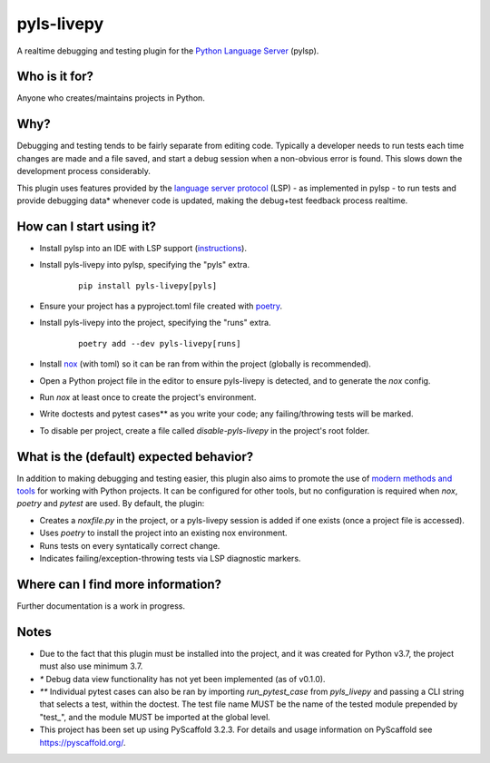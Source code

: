 ===========
pyls-livepy
===========


A realtime debugging and testing plugin for the `Python Language Server <https://github.com/python-lsp/python-lsp-server>`_ (pylsp).



Who is it for?
==============

Anyone who creates/maintains projects in Python.


Why?
====

Debugging and testing tends to be fairly separate from editing code. Typically a developer needs to run tests each time changes are made and a file saved, and start a debug session when a non-obvious error is found. This slows down the development process considerably.

This plugin uses features provided by the `language server protocol <https://microsoft.github.io/language-server-protocol/>`_ (LSP) - as implemented in pylsp - to run tests and provide debugging data* whenever code is updated, making the debug+test feedback process realtime.



How can I start using it?
=========================

- Install pylsp into an IDE with LSP support (`instructions <https://github.com/python-lsp/python-lsp-server>`_).
- Install pyls-livepy into pylsp, specifying the "pyls" extra.
    ::

     pip install pyls-livepy[pyls]
- Ensure your project has a pyproject.toml file created with `poetry <https://python-poetry.org/>`_.
- Install pyls-livepy into the project, specifying the "runs" extra.
    ::

     poetry add --dev pyls-livepy[runs]
- Install `nox <https://nox.thea.codes/en/stable/>`_ (with toml) so it can be ran from within the project (globally is recommended).
- Open a Python project file in the editor to ensure pyls-livepy is detected, and to generate the `nox` config.
- Run `nox` at least once to create the project's environment.
- Write doctests and pytest cases** as you write your code; any failing/throwing tests will be marked.
- To disable per project, create a file called `disable-pyls-livepy` in the project's root folder.


What is the (default) expected behavior?
========================================

In addition to making debugging and testing easier, this plugin also aims to promote the use of `modern methods and tools <https://cjolowicz.github.io/posts/hypermodern-python-01-setup/>`_ for working with Python projects. It can be configured for other tools, but no configuration is required when `nox`, `poetry` and `pytest` are used. By default, the plugin:

- Creates a *noxfile.py* in the project, or a pyls-livepy session is added if one exists (once a project file is accessed).
- Uses `poetry` to install the project into an existing nox environment.
- Runs tests on every syntatically correct change.
- Indicates failing/exception-throwing tests via LSP diagnostic markers.


Where can I find more information?
==================================

Further documentation is a work in progress.


Notes
=====

- Due to the fact that this plugin must be installed into the project, and it was created for Python v3.7, the project must also use minimum 3.7.
- `*` Debug data view functionality has not yet been implemented (as of v0.1.0).
- `**` Individual pytest cases can also be ran by importing `run_pytest_case` from `pyls_livepy` and passing a CLI string that selects a test, within the doctest. The test file name MUST be the name of the tested module prepended by "test\_", and the module MUST be imported at the global level.
- This project has been set up using PyScaffold 3.2.3. For details and usage
  information on PyScaffold see https://pyscaffold.org/.
